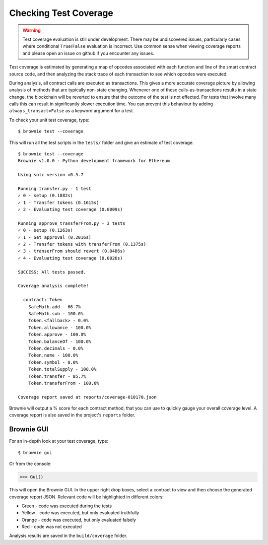 .. _coverage:

======================
Checking Test Coverage
======================

.. warning:: Test coverage evaluation is still under development. There may be undiscovered issues, particularly cases where conditional ``True``/``False`` evaluation is incorrect. Use common sense when viewing coverage reports and please open an issue on github if you encounter any issues.

Test coverage is estimated by generating a map of opcodes associated with each function and line of the smart contract source code, and then analyzing the stack trace of each transaction to see which opcodes were executed.

During analysis, all contract calls are executed as transactions. This gives a more accurate coverage picture by allowing analysis of methods that are typically non-state changing.  Whenever one of these calls-as-transactions results in a state change, the blockchain will be reverted to ensure that the outcome of the test is not effected. For tests that involve many calls this can result in significantly slower execution time. You can prevent this behaviour by adding ``always_transact=False`` as a keyword argument for a test.

To check your unit test coverage, type:

::

    $ brownie test --coverage

This will run all the test scripts in the ``tests/`` folder and give an estimate of test coverage:

::

    $ brownie test --coverage
    Brownie v1.0.0 - Python development framework for Ethereum

    Using solc version v0.5.7

    Running transfer.py - 1 test
    ✓ 0 - setup (0.1882s)
    ✓ 1 - Transfer tokens (0.1615s)
    ✓ 2 - Evaluating test coverage (0.0009s)

    Running approve_transferFrom.py - 3 tests
    ✓ 0 - setup (0.1263s)
    ✓ 1 - Set approval (0.2016s)
    ✓ 2 - Transfer tokens with transferFrom (0.1375s)
    ✓ 3 - transerFrom should revert (0.0486s)
    ✓ 4 - Evaluating test coverage (0.0026s)

    SUCCESS: All tests passed.

    Coverage analysis complete!

      contract: Token
        SafeMath.add - 66.7%
        SafeMath.sub - 100.0%
        Token.<fallback> - 0.0%
        Token.allowance - 100.0%
        Token.approve - 100.0%
        Token.balanceOf - 100.0%
        Token.decimals - 0.0%
        Token.name - 100.0%
        Token.symbol - 0.0%
        Token.totalSupply - 100.0%
        Token.transfer - 85.7%
        Token.transferFrom - 100.0%

    Coverage report saved at reports/coverage-010170.json

Brownie will output a % score for each contract method, that you can use to quickly gauge your overall coverage level. A coverage report is also saved in the project's ``reports`` folder.

.. _coverage-gui:

Brownie GUI
===========

For an in-depth look at your test coverage, type:

::

    $ brownie gui

Or from the console:

.. code-block:: python

    >>> Gui()

This will open the Brownie GUI. In the upper right drop boxes, select a contract to view and then choose the generated coverage report JSON. Relevant code will be highlighted in different colors:

* Green - code was executed during the tests
* Yellow - code was executed, but only evaluated truthfully
* Orange - code was executed, but only evaluated falsely
* Red - code was not executed

.. image:: opview.png

Analysis results are saved in the ``build/coverage`` folder.
